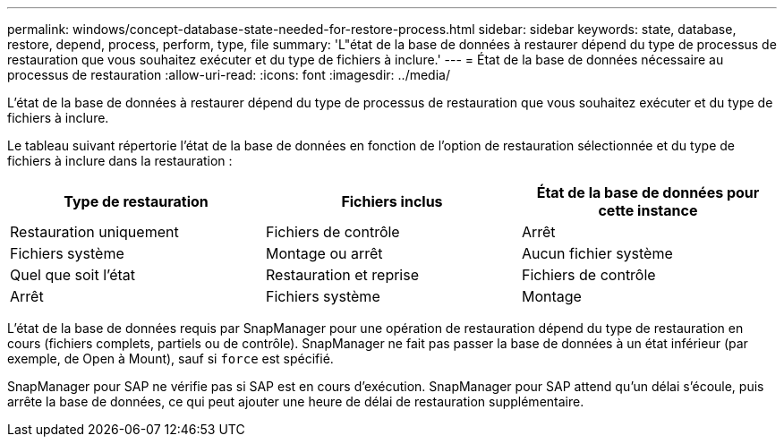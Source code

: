 ---
permalink: windows/concept-database-state-needed-for-restore-process.html 
sidebar: sidebar 
keywords: state, database, restore, depend, process, perform, type, file 
summary: 'L"état de la base de données à restaurer dépend du type de processus de restauration que vous souhaitez exécuter et du type de fichiers à inclure.' 
---
= État de la base de données nécessaire au processus de restauration
:allow-uri-read: 
:icons: font
:imagesdir: ../media/


[role="lead"]
L'état de la base de données à restaurer dépend du type de processus de restauration que vous souhaitez exécuter et du type de fichiers à inclure.

Le tableau suivant répertorie l'état de la base de données en fonction de l'option de restauration sélectionnée et du type de fichiers à inclure dans la restauration :

|===
| Type de restauration | Fichiers inclus | État de la base de données pour cette instance 


 a| 
Restauration uniquement
 a| 
Fichiers de contrôle
 a| 
Arrêt



 a| 
Fichiers système
 a| 
Montage ou arrêt



 a| 
Aucun fichier système
 a| 
Quel que soit l'état



 a| 
Restauration et reprise
 a| 
Fichiers de contrôle
 a| 
Arrêt



 a| 
Fichiers système
 a| 
Montage



 a| 
Aucun fichier système
 a| 
Monter ou ouvrir

|===
L'état de la base de données requis par SnapManager pour une opération de restauration dépend du type de restauration en cours (fichiers complets, partiels ou de contrôle). SnapManager ne fait pas passer la base de données à un état inférieur (par exemple, de Open à Mount), sauf si `force` est spécifié.

SnapManager pour SAP ne vérifie pas si SAP est en cours d'exécution. SnapManager pour SAP attend qu'un délai s'écoule, puis arrête la base de données, ce qui peut ajouter une heure de délai de restauration supplémentaire.
